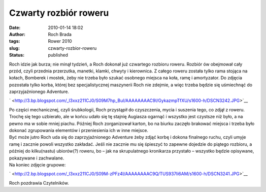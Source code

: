 Czwarty rozbiór roweru
######################
:date: 2010-01-14 18:02
:author: Roch Brada
:tags: Rower 2010
:slug: czwarty-rozbior-roweru
:status: published

| Roch idzie jak burza; nie minął tydzień, a Roch dokonał już czwartego rozbioru roweru. Rozbiór ów obejmował cały przód, czyli przednia przerzutka, manetki, klamki, chwyty i kierownica. Z całego roweru została tylko rama stojąca na kołach, Bomberek i mostek, żeby nie trzeba było szukać osobnego miejsca na koła, ramę i amortyzator. Do zdjęcia pozostała tylko korba, której bez specjalistycznej maszynerii Roch nie zdejmie, a więc trzeba będzie się uśmiechnąć do zaprzyjaźnionego Adventure.

.. raw:: html

   <div class="separator" style="clear: both; text-align: center;">

` <http://3.bp.blogspot.com/_l3xxz211CJ0/S09M7hp_BuI/AAAAAAAAC9I/GykazmpTfXU/s1600-h/DSCN3242.JPG>`__

.. raw:: html

   </div>

| Po części mechanicznej, czyli śrubkologii, Roch przystąpił do czyszczenia, mycia i suszenia tego, co zdjął z roweru. Trochę się tego uzbierało, ale w końcu udało się tę stajnię Augiasza ogarnąć i wszystko jest czystsze niż było, a na pewno ma w sobie mniej piachu. Później Roch zorganizował karton, bo na biurku zaczęło brakować miejsca i trzeba było dokonać zgrupowania elementów i przeniesienia ich w inne miejsce.
| Być może jutro Roch uda się do zaprzyjaźnionego Adventure żeby zdjąć korbę i dokona finalnego ruchu, czyli umyje ramę i zacznie powoli wszystko zakładać. Jeśli nie zacznie mu się śpieszyć to zapewne dojedzie do piątego rozbioru, a później do kilku(nastu) ubiorów(?) roweru, bo – jak na skrupulatnego kronikarza przystało – wszystko będzie opisywane, pokazywane i zachwalane.
| Na koniec zdjęcie grupowe:

.. raw:: html

   <div class="separator" style="clear: both; text-align: center;">

` <http://2.bp.blogspot.com/_l3xxz211CJ0/S09M-zPFz4I/AAAAAAAAC9Q/TUS937Ii6AM/s1600-h/DSCN3241.JPG>`__

.. raw:: html

   </div>

Roch pozdrawia Czytelników.

.. raw:: html

   </p>
